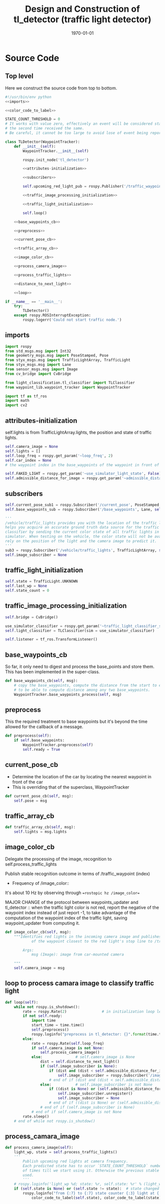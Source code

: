 #+LATEX_CLASS: article
#+LATEX_CLASS_OPTIONS:
#+LATEX_HEADER:
#+LATEX_HEADER_EXTRA:
#+DESCRIPTION:
#+KEYWORDS:
#+SUBTITLE:
#+LATEX_COMPILER: pdflatex
#+DATE: \today

#+OPTIONS: ^:nil

#+TITLE: Design and Construction of tl_detector (traffic light detector)


* Source Code

** Top level

 Here we construct the source code from top to bottom.

 #+NAME:tl_dectector
 #+BEGIN_SRC python :noweb tangle :tangle ./ros/src/tl_detector/tl_detector.py
   #!/usr/bin/env python
   <<imports>>

   <<color_code_to_label>>

   STATE_COUNT_THRESHOLD = 0
   # It works with value zero, effectively an event will be considered stable
   # the second time received the same.
   # Be careful, it cannot be too large to avoid lose of event being reported.

   class TLDetector(WaypointTracker):
       def __init__(self):
           WaypointTracker.__init__(self)

           rospy.init_node('tl_detector')

           <<attributes-initialization>>

           <<subscribers>>

           self.upcoming_red_light_pub = rospy.Publisher('/traffic_waypoint', Int32, queue_size=1)

           <<traffic_image_processing_initialization>>

           <<traffic_light_initialization>>

           self.loop()

       <<base_waypoints_cb>>

       <<preprocess>>

       <<current_pose_cb>>

       <<traffic_array_cb>>

       <<image_color_cb>>

       <<process_camera_image>>

       <<process_traffic_lights>>

       <<distance_to_next_light>>

       <<loop>>

   if __name__ == '__main__':
       try:
           TLDetector()
       except rospy.ROSInterruptException:
           rospy.logerr('Could not start traffic node.')
 #+END_SRC

** imports

#+NAME:imports
#+BEGIN_SRC python :noweb tangle :tangle
  import rospy
  from std_msgs.msg import Int32
  from geometry_msgs.msg import PoseStamped, Pose
  from styx_msgs.msg import TrafficLightArray, TrafficLight
  from styx_msgs.msg import Lane
  from sensor_msgs.msg import Image
  from cv_bridge import CvBridge

  from light_classification.tl_classifier import TLClassifier
  from waypoint_lib.waypoint_tracker import WaypointTracker

  import tf as tf_ros
  import math
  import cv2
#+END_SRC

** attributes-initialization

self.lights is from TrafficLightArray.lights, the position and state of traffic lights.

#+NAME:attributes-initialization
#+BEGIN_SRC python :noweb tangle :tangle
  self.camera_image = None
  self.lights = []
  self.loop_freq = rospy.get_param('~loop_freq', 2)
  self.car_index = None
  # the waypoint index in the base_waypoints of the waypoint in front of the car

  self.FAKED_LIGHT = rospy.get_param('~use_simulator_light_state', False)
  self.admissible_distance_for_image = rospy.get_param('~admissible_distance_for_image', 80)
#+END_SRC

** subscribers

#+NAME:subscribers
#+BEGIN_SRC python :noweb tangle :tangle
  self.current_pose_sub1 = rospy.Subscriber('/current_pose', PoseStamped, self.current_pose_cb)
  self.base_waypoints_sub = rospy.Subscriber('/base_waypoints', Lane, self.base_waypoints_cb)

  '''
  /vehicle/traffic_lights provides you with the location of the traffic light in 3D map space and
  helps you acquire an accurate ground truth data source for the traffic light
  classifier by sending the current color state of all traffic lights in the
  simulator. When testing on the vehicle, the color state will not be available. You'll need to
  rely on the position of the light and the camera image to predict it.
  '''
  sub3 = rospy.Subscriber('/vehicle/traffic_lights', TrafficLightArray, self.traffic_array_cb)
  self.image_subscriber = None
#+END_SRC

** traffic_light_initialization

#+NAME:traffic_light_initialization
#+BEGIN_SRC python :noweb tangle :tangle
  self.state = TrafficLight.UNKNOWN
  self.last_wp = None
  self.state_count = 0
#+END_SRC

** traffic_image_processing_initialization

#+NAME:traffic_image_processing_initialization
#+BEGIN_SRC python :noweb tangle :tangle
  self.bridge = CvBridge()

  use_simulator_classifier = rospy.get_param('~traffic_light_classifier_sim')
  self.light_classifier = TLClassifier(sim = use_simulator_classifier)

  self.listener = tf_ros.TransformListener()
#+END_SRC

** base_waypoints_cb

   So far, it only need to digest and process the base_points and store them. This has been implemented in the
   super-class.

#+NAME:base_waypoints_cb
#+BEGIN_SRC python :noweb tangle :tangle
  def base_waypoints_cb(self, msg):
      # copy the base_waypoints, compute the distance from the start to each base_waypoint,
      # to be able to compute distance among any two base_waypoints.
      WaypointTracker.base_waypoints_process(self, msg)
#+END_SRC

** preprocess

This the required treatment to base waypoints but it's beyond the time allowed for the callback of a message.

#+NAME:preprocess
#+BEGIN_SRC python :noweb tangle :tangle
  def preprocess(self):
      if self.base_waypoints:
          WaypointTracker.preprocess(self)
          self.ready = True
#+END_SRC

** current_pose_cb

   - Determine the location of the car by locating the nearest waypoint in front of the car
   - This is overriding that of the superclass, WaypointTracker
#+NAME:current_pose_cb
#+BEGIN_SRC python :noweb tangle :tangle
  def current_pose_cb(self, msg):
      self.pose = msg
#+END_SRC

** traffic_array_cb

#+NAME:traffic_array_cb
#+BEGIN_SRC python :noweb tangle :tangle
  def traffic_array_cb(self, msg):
      self.lights = msg.lights
#+END_SRC

** image_color_cb

   Delegate the processing of the image, recognition to self.process_traffic_lights

   Publish stable recognition outcome in terms of /traffic_waypoint (index)
- Frequency of /image_color::
It's about 10 Hz by observing through ==rostopic hz /image_color==

MAJOR CHANGE of the protocol between waypoints_updater and tl_detector ::
when the traffic light color is not red, report the negative of the waypoint index instead of just report -1, to take advantage of the computation of the waypoint index of the traffic light, saving waypoint_updater from computing it.

#+NAME:image_color_cb
#+BEGIN_SRC python :noweb tangle :tangle
  def image_color_cb(self, msg):
      """Identifies red lights in the incoming camera image and publishes the index
              of the waypoint closest to the red light's stop line to /traffic_waypoint

          Args:
              msg (Image): image from car-mounted camera

      """
      self.camera_image = msg
#+END_SRC

** loop to process camara image to classify traffic light

#+NAME:loop
#+BEGIN_SRC python :noweb tangle :tangle
  def loop(self):
      while not rospy.is_shutdown():
          rate = rospy.Rate(2)                # in initialization loop less frequent
          if not self.ready:
              import time
              start_time = time.time()
              self.preprocess()
              rospy.loginfo("preprocess in tl_detector: {}".format(time.time()-start_time))
          else:
              rate = rospy.Rate(self.loop_freq)
              if self.camera_image is not None:
                  self.process_camera_image()
              else:               # self.camera_image is None
                  dist = self.distance_to_next_light()
                  if (self.image_subscriber is None):
                      if (dist and (dist < self.admissible_distance_for_image)):
                          self.image_subscriber = rospy.Subscriber('/image_color', Image, self.image_color_cb)
                      # end of if (dist and (dist < self.admissible_distance_for_image))
                  else:           # self.image_subscriber is not None
                      if ((dist is None) or (self.admissible_distance_for_image <= dist)):
                          self.image_subscriber.unregister()
                          self.image_subscriber = None
                      # end of if ((dist is None) or (self.admissible_distance_for_image <= dist))
                  # end of if (self.image_subscriber is None)
              # end of if self.camera_image is not None
          rate.sleep()
      # end of while not rospy.is_shutdow()
#+END_SRC

** process_camara_image

#+NAME:process_camera_image
#+BEGIN_SRC python :noweb tangle :tangle
  def process_camera_image(self):
      light_wp, state = self.process_traffic_lights()
      '''
          Publish upcoming red lights at camera frequency.
          Each predicted state has to occur `STATE_COUNT_THRESHOLD` number
          of times till we start using it. Otherwise the previous stable state is
          used.
          '''
      # rospy.loginfo('light_wp %d; state: %r, self.state: %r' % (light_wp, state, self.state))
      if (self.state is None) or (self.state != state):  # state changed
          rospy.loginfo("from {:7} to {:7} state counter {:3} light at {:7}; changed: state or traffic light index".format(
              color_code_to_label(self.state), color_code_to_label(state), self.state_count, light_wp))

          self.state_count = 0
          self.state = state
      elif (self.state_count >= STATE_COUNT_THRESHOLD) and light_wp is not None:
          if (state != TrafficLight.UNKNOWN):
              self.last_wp = light_wp if (state == TrafficLight.RED) else -light_wp
              self.upcoming_red_light_pub.publish(Int32(self.last_wp))
              rospy.loginfo("from {:7} to {:7} state counter {:3} light at {:7}; stable; reporting {}".format(
                  color_code_to_label(self.state), color_code_to_label(state), self.state_count, light_wp, self.last_wp))

          # end of if (state == TrafficLight.RED)
      else:
          if self.last_wp is not None:
              self.upcoming_red_light_pub.publish(Int32(self.last_wp))
          # end of if self.last_wp is not None
          rospy.loginfo("from {:7} to {:7} state counter {:3} light at {:7}; not yet stable: reporting last state and light traffic index, reporting {}".format(
              color_code_to_label(self.state), color_code_to_label(state), self.state_count, light_wp, self.last_wp))

      # end of if (self.state is None) or (self.state != state)
      self.state_count += 1
      self.camera_image = None
#+END_SRC

** process_traffic_lights

#+NAME:process_traffic_lights
#+BEGIN_SRC python :noweb tangle :tangle
  def process_traffic_lights(self):
      """Finds closest visible traffic light, if one exists, and determines its
          location and color

      Returns:
          int: index of waypoint closes to the upcoming stop line for a traffic light (-1 if none exists)
          int: ID of traffic light color (specified in styx_msgs/TrafficLight)

      """
      light = None

      if ((self.base_waypoints is not None) and
          (self.waypoint_to_light is not None) and
          (self.pose is not None)):
          tmp = self.get_closest_waypoint(self.pose.pose)
          self.car_index, local_x, local_y = tmp if tmp else (None, None, None)

          # DONE find the closest visible traffic light (if one exists)
          # the index of the waypoint of the traffic light
          light_index, light_wp = self.waypoint_to_light[self.car_index] if self.car_index is not None else (None, None)
          if light_wp is None:
              return light_wp, TrafficLight.UNKNOWN
          # end of if light_wp is None

          if (self.admissible_distance_for_image < self.distance(self.car_index, light_wp)):  # beyond 150 meters
              return light_wp, TrafficLight.UNKNOWN
          else:
          # when the light_index is None, then is no more light in front
              if light_index is not None:
                  if self.FAKED_LIGHT:
                      # rospy.loginfo('light_index: %d; state: %d; the light is RED: %r' % (
                      #     light_index, self.lights[light_index].state,
                      #     self.lights[light_index].state == TrafficLight.RED))
                      state = self.lights[light_index].state
                  else:
                      cv_image = self.bridge.imgmsg_to_cv2(self.camera_image, "rgb8")

                      # Get classification
                      state = self.light_classifier.get_classification(cv_image)

                  # end of if self.FAKED_LIGHT
              else:
                  state = TrafficLight.UNKNOWN
              # end of if light_index is not None
              # if (state==TrafficLight.RED):
              #     rospy.loginfo('car index: %r; light_index: %r; light waypoint: %r; light is RED: %r' %
              #                   (self.car_index, light_index, light_wp, state==TrafficLight.RED))
              # end of if (state==TrafficLight.RED)

          # end of if (self.admissible_distance_for_image < self.distance(self.car_index, light_wp))
          return light_wp, state
      # end of if ((self.base_waypoints is not None) and
          # (self.waypoint_to_light is not None) and
          # (self.pose is not None))
      return None, TrafficLight.UNKNOWN
#+END_SRC


** distance_to_next_light()

#+NAME:distance_to_next_light
#+BEGIN_SRC python :noweb tangle :tangle
  def distance_to_next_light(self):
      if ((self.base_waypoints is None) or
          (self.waypoint_to_light is None) or
          (self.pose is None)):
          return None
      # if ((self.base_waypoints is None) or
      # (self.waypoint_to_light is None) or
      # (self.pose is None))

      tmp = self.get_closest_waypoint(self.pose.pose)
      self.car_index, local_x, local_y = tmp if tmp else (None, None, None)

      if self.car_index is None:
          return None
      # end of if self.car_index is None

      # the index of the waypoint of the traffic light
      light_index, light_wp = self.waypoint_to_light[self.car_index] if self.car_index is not None else (None, None)

      if light_index is None:
          return None
      # end if light_index is None

      return self.distance(self.car_index, light_index)
#+END_SRC

** obsolete: find-closest-traffic-light

Based on the current car_index, and the previous_traffic_light_position, find the next traffic_light_position
#+NAME:find-closest-traffic-light
#+BEGIN_SRC python :noweb tangle :tangle
  def find_closest_traffic_light(self, car_index_index):
      # remaining_traffic_ligths = len(self.stop_line_positions)-self.number_traffic_lights_passed
      if self.number_traffic_lights_passed < len(self.stop_line_positions)-1:
          dl = lambda a, b: math.sqrt((a.x-b[0])**2 + (a.y-b[1])**2)
          # find the closest traffic light to the car's position
          traffic_light_index = self.previous_traffic_light_position
          d_shortest = dl(self.base_waypoints[car_index_index].pose.pose.position,
                          self.stop_line_positions[self.previous_traffic_light_position])

          for i in range(self.previous_traffic_light_position+1, len(self.stop_line_positions)):
              d = dl(self.base_waypoints[car_index_index].pose.pose.position,
                     self.stop_line_positions[i])
              if d < d_shortest:  # found the closest
                  d_shortest = d
                  traffic_light_index = i
              # end of if d < d_shortest
          # end of for i in range(self.previous_traffic_light_position+1, len(self.stop_line_positions))
          self.previous_traffic_light_position = traffic_light_index
          # self.number_traffic_lights_passed += 1

          # find the closest base_waypoint to the found traffic light.
          nearest_waypoint_for_the_light = car_position_index
          d_shortest = dl(self.base_waypoints[car_position_index].pose.pose.position,
                          self.stop_line_positions[traffic_light_index])

          for j in range(car_position_index + 1, len(self.base_waypoints)):
              d = dl(self.base_waypoints[j].pose.pose.position,
                     self.stop_line_positions[traffic_light_index])
              if d < d_shortest:
                  d_shortest = d
                  nearest_waypoint_for_the_light = j
              # end of if d < d_shortest
          # end of for j in range(car_position_index, len(self.base_waypoints)-car_position_index)
          return traffic_light_index, nearest_waypoint_for_the_light
      else:
          return None, None
      # end of self.number_traffic_lights_passed < len(self.stop_line_positions)-1
#+END_SRC

** obsolete: get_light_state

I assume/design the light parameter is the index of the nearest traffic light in the list of traffic lights.
#+NAME:get_light_state
#+BEGIN_SRC python :noweb tangle :tangle
  def get_light_state(self, light_index):
      """Determines the current color of the traffic light

      Args:
          light_index (TrafficLight): light to classify

      Returns:
          int: ID of traffic light color (specified in styx_msgs/TrafficLight)

      """
      # FAKED_LIGHT = False
      # if FAKED_LIGHT:
      #     rospy.loginfo('light_index: %d; state: %d; the light is RED: %r' % (
      #         light_index, self.lights[light_index].state,
      #         self.lights[light_index].state == TrafficLight.RED))
      #     return self.lights[light_index].state
      # end of if FAKED_LIGHT

      # if(not self.has_image):
      #     self.prev_light_loc = None
      #     return None

      cv_image = self.bridge.imgmsg_to_cv2(self.camera_image, "rgb8")

      #Get classification
      return self.light_classifier.get_classification(cv_image)

#+END_SRC

* Utilities

#+NAME:color_code_to_label
#+BEGIN_SRC python :noweb tangle :tangle
  def color_code_to_label(color_code):
        if color_code == TrafficLight.GREEN:
            color_label = "GREEN"
        elif color_code == TrafficLight.RED:
            color_label = "RED"
        elif color_code == TrafficLight.YELLOW:
            color_label = "YELLOW"
        else:
            color_label = "UNKNOWN"
        # end of if color_code == TrafficLight.GREEN
        return color_label
#+END_SRC

** Current problems
Traceback (most recent call last):
  File "/home/yubrshen/ai-study/sdc/term3/projects/CarND-Capstone/ros/src/tl_detector/tl_detector.py", line 272, in <module>
    TLDetector()
  File "/home/yubrshen/ai-study/sdc/term3/projects/CarND-Capstone/ros/src/tl_detector/tl_detector.py", line 90, in __init__
    self.loop()
  File "/home/yubrshen/ai-study/sdc/term3/projects/CarND-Capstone/ros/src/tl_detector/tl_detector.py", line 233, in loop
    light_wp, state = self.process_traffic_lights()
  File "/home/yubrshen/ai-study/sdc/term3/projects/CarND-Capstone/ros/src/tl_detector/tl_detector.py", line 213, in process_traffic_lights
    state = self.lights[light_index].state
TypeError: list indices must be integers, not NoneType
[tl_detector-2] process has died [pid 13902, exit code 1, cmd /home/yubrshen/ai-study/sdc/term3/projects/CarND-Capstone/ros/src/tl_detector/tl_detector.py __name:=tl_detector __log:=/home/yubrshen/.ros/log/491be1a6-d53b-11e7-a096-18dbf212c2fb/tl_detector-2.log].

** Sketch of Traffic Light Classification

#+BEGIN_SRC plantuml :file traffic-classification.png
@startuml
:receive camera image:
image_processing_call_back_start;
:determine the car's current position:
get_closest_waypoint(self.pose.pose);
:find the nearest traffic light to the car:
light_index, light_wp = self.waypoint_to_light[car_index];
:classify the color of the light:
light_classifier.get_classification(cv_image);
:bounce treatment of light state;
:publish /traffic_waypoint;
@enduml
#+END_SRC

#+RESULTS:
[[file:traffic-classification.png]]

#results:

*** logic of velocity adjustment
Here is one with potential improvement, as of <2017-11-27 Mon 21:58>
#+BEGIN_SRC plantuml :file velocity-adjustment-improved.png
@startuml
if (Light is RED) then (red)
  if (current policy) then (already
STOP)
    :do nothing;
  elseif (time or distance ) then (too close)
    :STOP;
  elseif (time or distance) then (close enough
to decelerate)
    :DECELERATE;
  elseif (time or distance) then (far enough
to cruise)
    :cruise
(polycy <- None);
  else
  :nothing;
  endif
else
:policy <- None;
note right
  after turning green from red,
  it seems that
  the originally programmed
  velocity is too slow.
  It might need some acceleration.
  To be discussed.
end note
endif
#+END_SRC

#+RESULTS:
[[file:velocity-adjustment-improved.png]]


Here is the original.
#+BEGIN_SRC plantuml :file velocity-adjustment.png
@startuml
if (Light is RED) then (red)
  if (current policy) then (already
STOP)
    :do nothing;
  elseif (time or distance ) then (too close)
    :STOP;
  elseif (time or distance) then (close enough
to decelerate)
    :DECELERATE;
  elseif (time or distance) then (far enough
to cruise)
    :cruise;
  else
  :nothing;
  endif
elseif (distance or time is) then (Light is not red
but time or distance
is large enough but
close enough
for the next cycle red)
:DECELERATE;
else
:nothing;
endif
#+END_SRC

#+RESULTS:
[[file:velocity-adjustment.png]]


For the next cycle of red, how large the distance should be, and how close enough it should be?
